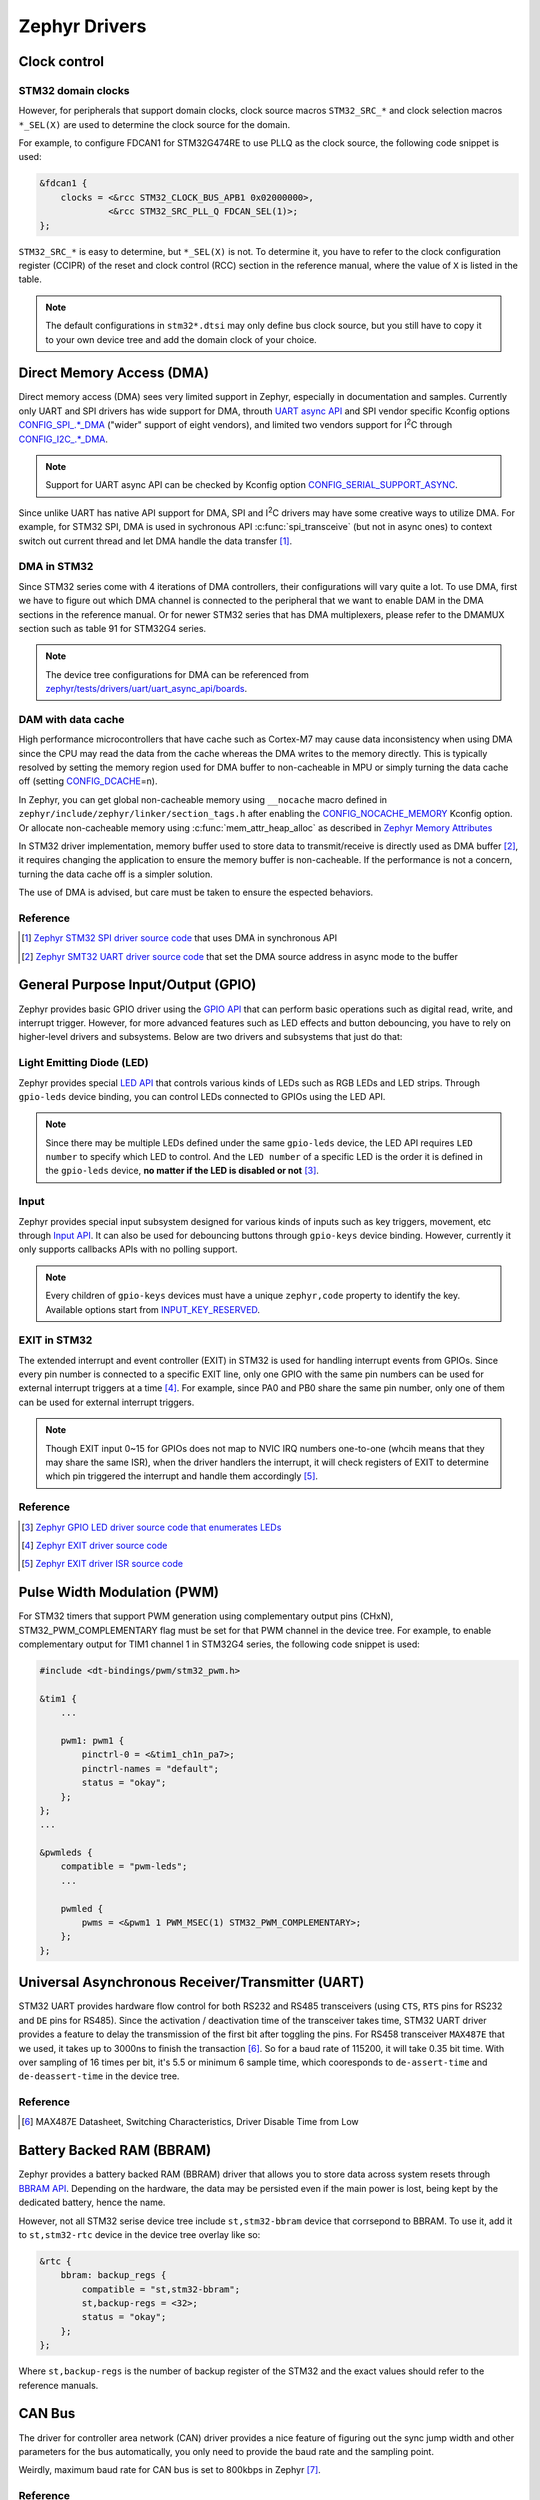 .. _notes_drivers:

==============
Zephyr Drivers
==============

Clock control
=============

STM32 domain clocks
-------------------

However, for peripherals that support domain clocks, clock source macros
``STM32_SRC_*`` and clock selection macros ``*_SEL(X)`` are used to determine
the clock source for the domain.

For example, to configure FDCAN1 for STM32G474RE to use PLLQ as the clock
source, the following code snippet is used:

.. code-block:: dts

   &fdcan1 {
       clocks = <&rcc STM32_CLOCK_BUS_APB1 0x02000000>,
                <&rcc STM32_SRC_PLL_Q FDCAN_SEL(1)>;
   };

``STM32_SRC_*`` is easy to determine, but ``*_SEL(X)`` is not. To determine it,
you have to refer to the clock configuration register (CCIPR) of the reset and
clock control (RCC) section in the reference manual, where the value of ``X`` is
listed in the table.

.. note::

   The default configurations in ``stm32*.dtsi`` may only define bus clock
   source, but you still have to copy it to your own device tree and add the
   domain clock of your choice.

Direct Memory Access (DMA)
==========================

Direct memory access (DMA) sees very limited support in Zephyr, especially in
documentation and samples. Currently only UART and SPI drivers has wide support
for DMA, throuth `UART async API
<https://docs.zephyrproject.org/3.6.0/reference/peripherals/uart.html#uart-async-api>`_
and SPI vendor specific Kconfig options `CONFIG_SPI_.*_DMA
<https://docs.zephyrproject.org/3.6.0/kconfig.html#!CONFIG_SPI_.*DMA>`_ ("wider"
support of eight vendors), and limited two vendors support for I\ :sup:`2`\ C
through `CONFIG_I2C_.*_DMA
<https://docs.zephyrproject.org/3.6.0/kconfig.html#!CONFIG_I2C_.*DMA>`_.

.. note::

   Support for UART async API can be checked by Kconfig option
   `CONFIG_SERIAL_SUPPORT_ASYNC
   <https://docs.zephyrproject.org/3.7.0/kconfig.html#CONFIG_SERIAL_SUPPORT_ASYNC>`_.

Since unlike UART has native API support for DMA, SPI and I\ :sup:`2`\ C drivers
may have some creative ways to utilize DMA. For example, for STM32 SPI, DMA is
used in sychronous API :c:func:`spi_transceive` (but not in async ones) to
context switch out current thread and let DMA handle the data transfer [#]_.

DMA in STM32
------------

Since STM32 series come with 4 iterations of DMA controllers, their
configurations will vary quite a lot. To use DMA, first we have to figure out
which DMA channel is connected to the peripheral that we want to enable DAM in
the DMA sections in the reference manual. Or for newer STM32 series that has DMA
multiplexers, please refer to the DMAMUX section such as table 91 for STM32G4
series.

.. note::
  
   The device tree configurations for DMA can be referenced from
   `zephyr/tests/drivers/uart/uart_async_api/boards
   <https://github.com/zephyrproject-rtos/zephyr/tree/v4.0-branch/tests/drivers/uart/uart_async_api/boards>`_.

DAM with data cache
-------------------

High performance microcontrollers that have cache such as Cortex-M7 may cause
data inconsistency when using DMA since the CPU may read the data from the cache
whereas the DMA writes to the memory directly. This is typically resolved by
setting the memory region used for DMA buffer to non-cacheable in MPU or simply
turning the data cache off (setting `CONFIG_DCACHE
<https://docs.zephyrproject.org/4.0.0/kconfig.html#!CONFIG_DCACHE>`_\=n).

In Zephyr, you can get global non-cacheable memory using ``__nocache`` macro
defined in ``zephyr/include/zephyr/linker/section_tags.h`` after enabling the
`CONFIG_NOCACHE_MEMORY
<https://docs.zephyrproject.org/4.0.0/kconfig.html#!CONFIG_NOCACHE_MEMORY>`_
Kconfig option. Or allocate non-cacheable memory using
:c:func:`mem_attr_heap_alloc` as described in `Zephyr Memory Attributes
<https://docs.zephyrproject.org/4.0.0/services/mem_mgmt/index.html>`_

In STM32 driver implementation, memory buffer used to store data to
transmit/receive is directly used as DMA buffer [#]_, it requires changing the
application to ensure the memory buffer is non-cacheable. If the performance is
not a concern, turning the data cache off is a simpler solution.

The use of DMA is advised, but care must be taken to ensure the espected
behaviors.

Reference
---------

.. [#] `Zephyr STM32 SPI driver source code
   <https://github.com/zephyrproject-rtos/zephyr/blob/v3.6-branch/drivers/spi/spi_ll_stm32.c#L1080>`_
   that uses DMA in synchronous API
.. [#] `Zephyr SMT32 UART driver source code
   <https://github.com/zephyrproject-rtos/zephyr/blob/v4.0-branch/drivers/serial/uart_stm32.c#L1580>`_
   that set the DMA source address in async mode to the buffer

General Purpose Input/Output (GPIO)
===================================

Zephyr provides basic GPIO driver using the `GPIO API
<https://docs.zephyrproject.org/3.6.0/hardware/peripherals/gpio.html>`_ that can
perform basic operations such as digital read, write, and interrupt trigger.
However, for more advanced features such as LED effects and button debouncing,
you have to rely on higher-level drivers and subsystems. Below are two drivers
and subsystems that just do that:

Light Emitting Diode (LED)
--------------------------

Zephyr provides special `LED API
<https://docs.zephyrproject.org/3.6.0/hardware/peripherals/led.html>`_ that
controls various kinds of LEDs such as RGB LEDs and LED strips. Through
``gpio-leds`` device binding, you can control LEDs connected to GPIOs using the
LED API.

.. note::

   Since there may be multiple LEDs defined under the same ``gpio-leds`` device,
   the LED API requires ``LED number`` to specify which LED to control. And the
   ``LED number`` of a specific LED is the order it is defined in the
   ``gpio-leds`` device, **no matter if the LED is disabled or not** [#]_.

Input
-----

Zephyr provides special input subsystem designed for various kinds of inputs
such as key triggers, movement, etc through `Input API
<https://docs.zephyrproject.org/3.6.0/services/input/index.html>`_. It can also
be used for debouncing buttons through ``gpio-keys`` device binding. However,
currently it only supports callbacks APIs with no polling support.

.. note::

   Every children of ``gpio-keys`` devices must have a unique ``zephyr,code``
   property to identify the key. Available options start from `INPUT_KEY_RESERVED
   <https://docs.zephyrproject.org/3.6.0/services/input/index.html#c.INPUT_KEY_RESERVED>`_.

EXIT in STM32
-------------

The extended interrupt and event controller (EXIT) in STM32 is used for handling
interrupt events from GPIOs. Since every pin number is connected to a specific
EXIT line, only one GPIO with the same pin numbers can be used for external
interrupt triggers at a time [#]_. For example, since PA0 and PB0 share the same
pin number, only one of them can be used for external interrupt triggers.

.. note::

   Though EXIT input 0~15 for GPIOs does not map to NVIC IRQ numbers one-to-one
   (whcih means that they may share the same ISR), when the driver handlers the
   interrupt, it will check registers of EXIT to determine which pin triggered
   the interrupt and handle them accordingly [#]_.

Reference
---------

.. [#] `Zephyr GPIO LED driver source code that enumerates LEDs
   <https://github.com/zephyrproject-rtos/zephyr/blob/v4.0-branch/drivers/led/led_gpio.c#L88>`_
.. [#] `Zephyr EXIT driver source code
   <https://github.com/zephyrproject-rtos/zephyr/blob/v3.7-branch/drivers/interrupt_controller/intc_exti_stm32.c#L245>`_
.. [#] `Zephyr EXIT driver ISR source code
   <https://github.com/zephyrproject-rtos/zephyr/blob/v3.7-branch/drivers/interrupt_controller/intc_exti_stm32.c#L170>`_

Pulse Width Modulation (PWM)
============================

For STM32 timers that support PWM generation using complementary output pins
(CHxN), STM32_PWM_COMPLEMENTARY flag must be set for that PWM channel in the
device tree. For example, to enable complementary output for TIM1 channel 1 in
STM32G4 series, the following code snippet is used:

.. code-block:: dts

   #include <dt-bindings/pwm/stm32_pwm.h>

   &tim1 {
       ...

       pwm1: pwm1 {
           pinctrl-0 = <&tim1_ch1n_pa7>;
           pinctrl-names = "default";
           status = "okay";
       };
   };
   ...

   &pwmleds {
       compatible = "pwm-leds";
       ...

       pwmled {
           pwms = <&pwm1 1 PWM_MSEC(1) STM32_PWM_COMPLEMENTARY>;
       };
   };

Universal Asynchronous Receiver/Transmitter (UART)
==================================================

STM32 UART provides hardware flow control for both RS232 and RS485 transceivers
(using ``CTS``, ``RTS`` pins for RS232 and ``DE`` pins for RS485). Since the
activation / deactivation time of the transceiver takes time, STM32 UART driver
provides a feature to delay the transmission of the first bit after toggling the
pins. For RS458 transceiver ``MAX487E`` that we used, it takes up to 3000ns to
finish the transaction [#]_. So for a baud rate of 115200, it will take 0.35 bit
time. With over sampling of 16 times per bit, it's 5.5 or minimum 6 sample time,
which cooresponds to ``de-assert-time`` and ``de-deassert-time`` in the device
tree.

Reference
---------

.. [#] MAX487E Datasheet, Switching Characteristics, Driver Disable Time from
   Low

Battery Backed RAM (BBRAM)
==========================

Zephyr provides a battery backed RAM (BBRAM) driver that allows you to store
data across system resets through `BBRAM API
<https://docs.zephyrproject.org/3.6.0/hardware/peripherals/bbram.html>`_.
Depending on the hardware, the data may be persisted even if the main power is
lost, being kept by the dedicated battery, hence the name.

However, not all STM32 serise device tree include ``st,stm32-bbram`` device that
corrsepond to BBRAM. To use it, add it to ``st,stm32-rtc`` device in the device
tree overlay like so:

.. code-block:: dts

   &rtc {
       bbram: backup_regs {
           compatible = "st,stm32-bbram";
           st,backup-regs = <32>;
           status = "okay";
       };
   };

Where ``st,backup-regs`` is the number of backup register of the STM32 and
the exact values should refer to the reference manuals.

CAN Bus
=======

The driver for controller area network (CAN) driver provides a nice feature of
figuring out the sync jump width and other parameters for the bus automatically,
you only need to provide the baud rate and the sampling point.

Weirdly, maximum baud rate for CAN bus is set to 800kbps in Zephyr [#]_.

Reference
---------

.. [#] `Zephyr CAN driver source code
   <https://github.com/zephyrproject-rtos/zephyr/blob/v3.6-branch/include/zephyr/drivers/can/can_mcan.h#L1318>`_
   that limits the maximum baud rate to 800kbps

Secure Digital Input Output (SDIO)
==================================

Typically, microcontrollers provide SDIO bus controllers to connect SD cards or 
MultiMedia cards such as `espressif,esp32-sdhc-slot
<https://docs.zephyrproject.org/4.0.0/build/dts/api/bindings/sdhc/espressif%2Cesp32-sdhc-slot.html#dtbinding-espressif-esp32-sdhc-slot>`_
native SDIO controller or SDIO in SPI mode `zephyr,sdhc-spi-slot
<https://docs.zephyrproject.org/4.0.0/build/dts/api/bindings/sdhc/zephyr%2Csdhc-spi-slot.html#dtbinding-zephyr-sdhc-spi-slot>`_
device bindings and they are marked as ``sd bus`` in Zephyr and implements the
`SDHC API
<https://docs.zephyrproject.org/4.0.0/hardware/peripherals/sdhc.html>`_. Such
API can then be used to connect to SD card using `zephyr,sdmmc-disk
<https://docs.zephyrproject.org/4.0.0/build/dts/api/bindings/sd/zephyr%2Csdmmc-disk.html#dtbinding-zephyr-sdmmc-disk>`_
or MMC using `zephyr,mmc-disk
<https://docs.zephyrproject.org/4.0.0/build/dts/api/bindings/sd/zephyr%2Cmmc-disk.html#dtbinding-zephyr-mmc-disk>`_
device bindings that implements `disk access API
<https://docs.zephyrproject.org/4.0.0/doxygen/html/group__disk__access__interface.html>`_
for file system.

However, currently STM32 drivers for SDIO does not expose the SDHC API, but
rather directly defines `st,stm32-sdmmc
<https://docs.zephyrproject.org/4.0.0/build/dts/api/bindings/mmc/st%2Cstm32-sdmmc.html#dtbinding-st-stm32-sdmmc>`_
device binging that directly implements the disk access API. This means that
STM32 microcontrollers are not able to connect other devices such as WiFi
modules that uses SDIO and cannot be tested by tests for SDHC controllers such
as ``tests/drivers/sdhc`` or ``tests/subsys/sd/sdmmc`` which requires generic
``zephyr,sdmmc-disk`` binding.
